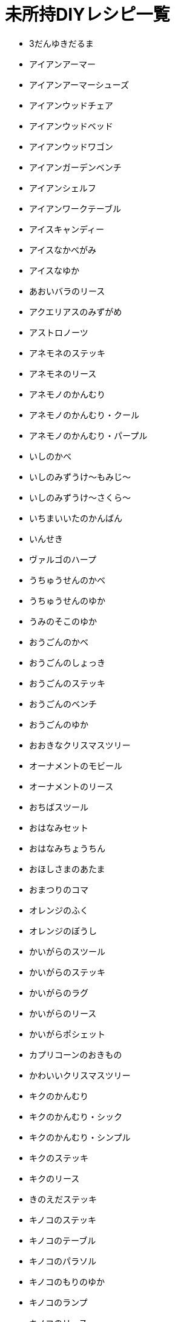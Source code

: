 = 未所持DIYレシピ一覧

* 3だんゆきだるま
* アイアンアーマー
* アイアンアーマーシューズ
* アイアンウッドチェア
* アイアンウッドベッド
* アイアンウッドワゴン
* アイアンガーデンベンチ
* アイアンシェルフ
* アイアンワークテーブル
* アイスキャンディー
* アイスなかべがみ
* アイスなゆか
* あおいバラのリース
* アクエリアスのみずがめ
* アストロノーツ
* アネモネのステッキ
* アネモネのリース
* アネモノのかんむり
* アネモノのかんむり・クール
* アネモノのかんむり・パープル
* いしのかべ
* いしのみずうけ～もみじ～
* いしのみずうけ～さくら～
* いちまいいたのかんばん
* いんせき
* ヴァルゴのハープ
* うちゅうせんのかべ
* うちゅうせんのゆか
* うみのそこのゆか
* おうごんのかべ
* おうごんのしょっき
* おうごんのステッキ
* おうごんのベンチ
* おうごんのゆか
* おおきなクリスマスツリー
* オーナメントのモビール
* オーナメントのリース
* おちばスツール
* おはなみセット
* おはなみちょうちん
* おほしさまのあたま
* おまつりのコマ
* オレンジのふく
* オレンジのぼうし
* かいがらのスツール
* かいがらのステッキ
* かいがらのラグ
* かいがらのリース
* かいがらポシェット
* カプリコーンのおきもの
* かわいいクリスマスツリー
* キクのかんむり
* キクのかんむり・シック
* キクのかんむり・シンプル
* キクのステッキ
* キクのリース
* きのえだステッキ
* キノコのステッキ
* キノコのテーブル
* キノコのパラソル
* キノコのもりのゆか
* キノコのランプ
* キノコのリース
* きのみのアーチ
* キャンサーのテーブル
* キュートなコスモスのリース
* キュートなチューリップのリース
* ぎんがけいのゆか
* きんのスカラベ
* きんののべぼう
* きんのバラのリース
* きんのまねきねこ
* きんぱくのふすま
* クールなアネモネのリース
* クールなパンジーのリース
* くさあみリュック
* クリスマスキャンドル
* クリスマスなかべ
* げつめんいどうしゃ
* げつめんのゆか
* ゲレンデなかべがみ
* ゲレンデのゆか
* こうようのかべ
* こうようのゆか
* こおりのアーチ
* こおりのアート
* こおりのイス
* こおりのカウンター
* こおりのステッキ
* こおりのツリー
* こおりのテーブル
* こおりのパーテーション
* こおりのはしら
* こおりのベッド
* ゴールデンアーマーシューズ
* ゴールデンアーマーヘルメット
* コスモスのかんむり・ダーク
* コスモスのかんむり・ラブリー
* コスモスのシャワー
* コスモスのステッキ
* コスモスのリース
* さくらクロック
* さくらなみきのかべ
* さくらのウッドウォール
* さくらのウッドフローリング
* さくらのえだ
* さくらのかさ
* さくらのじゅうたん
* さくらのステッキ
* さくらのはなびらのやま
* さくらのポシェット
* さくらのぼんさい
* さくらんぼのかさ
* さくらんぼのぼうし
* さくらんぼのランプ
* サジタリアスのや
* ざぶとんのやま
* シックなアネモネのリース
* シックなコスモスのリース
* ジャングルのゆか
* しょるいのやま
* じんこうえいせい
* すいちゅうのかべがみ
* すいめんのゆか
* スコーピオのランプ
* スタークロック
* スターなガーランド
* スターなポシェット
* スターライト
* スタンドフラワー
* すなはまのゆか
* スノーフレークのかべがみ
* スノーフレークポシェット
* スワッグ
* せきしし
* そぼくなもくせいかんばん
* そらとぶえんばん
* ダークなチューリップのリース
* ダークなバラのリース
* ダークなよせぎのかべ
* たけのかご
* たけのスツール
* たけのフロアスタンド
* たけのベンチ
* たていたのさく
* ダンボールソファ
* チューリップのかんむり
* チューリップのかんむり・シック
* チューリップのかんむり・ダーク
* ちらばったかみ
* つき
* ツリーのイルミネーション
* テーブルクリスマスツリー
* デコイ
* てつのステッキ
* トナカイのイルミネーション
* ドラムかんぶろ
* ナチュラルなキクのリース
* ナナメのみちしるべ
* にくきゅうのドアプレート
* バターかくはんき
* はっぱ
* バラのかんむり
* バラのかんむり・キュート
* バラのかんむり・ゴールド
* バラのかんむり・シック
* バラのかんむり・ブルー
* バラのステッキ
* ハリボテのいけがき
* パンジーのかんむり
* パンジーのかんむり・クール
* パンジーのかんむり・パープル
* パンジーのリース
* ピスケスのランプ
* ひっこしダンボールS
* ヒヤシンスのかんむり
* ヒヤシンスのかんむり・パープル
* ヒヤシンスのステッキ
* ヒヤシンスのランプ
* ヒヤシンスのリース
* ひょうざんのかべ
* ファンシーなキクのリース
* ファンシーなバラのリース
* ファンシーなユリのリース
* ふしありウッドウォール
* ふめんだい
* フルーツバスケット
* プレゼントのイルミネーション
* ボーンなドアプレート
* ほしぞらのかべ
* ほしのすなはまのゆか
* ポップなパンジーのリース
* ぼんさいだな
* まるたのかべかけどけい
* マンガライブラリーなかべ
* みどりのこしみの
* みなみのうみなかべ
* みなものゆか
* むらさきのヒヤシンスのリース
* もくせいダブルベッド
* もくせいのほんだな
* もみじのかさ
* もみじのポシェット
* モモのラグ
* ゆうじんうちゅうせん
* ゆきだるまのぼうし
* ゆきのイルミネーション
* ゆきのけっしょうのリース
* ユリのかんむり・キュート
* ユリのかんむり・ダーク
* ようほうばこ
* リブラのてんびん
* りゅうひょうのゆか
* リンゴのかさ
* リンゴのチェア
* リンゴのテレビ
* リンゴのふく
* リンゴのラグ
* レオのちょうこく
* ロケット
* DIYさぎょうだい
